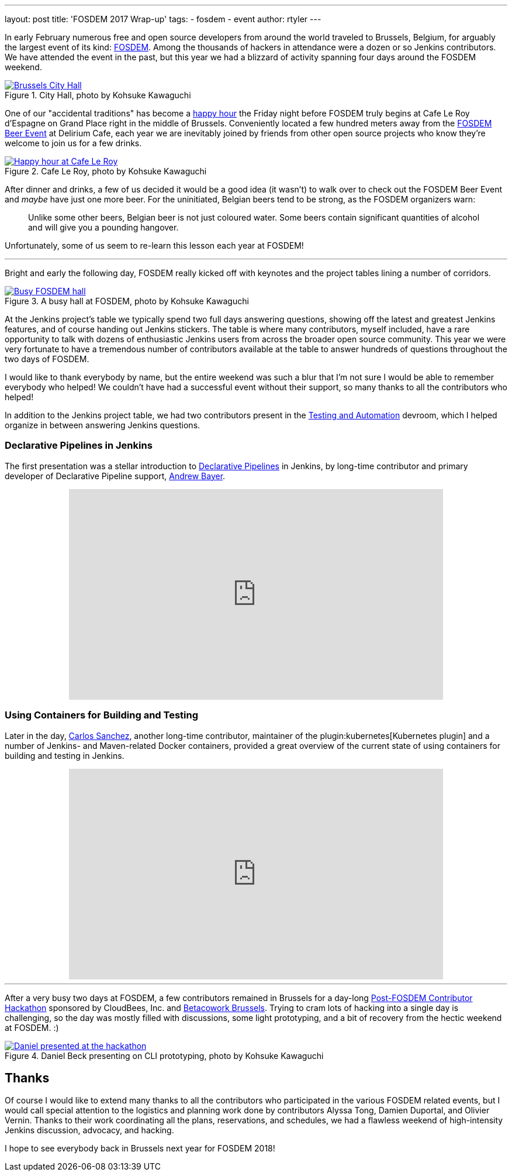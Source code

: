 ---
layout: post
title: 'FOSDEM 2017 Wrap-up'
tags:
- fosdem
- event
author: rtyler
---


In early February numerous free and open source developers from around the
world traveled to Brussels, Belgium, for arguably the largest event of its
kind:
link:https://fosdem.org[FOSDEM]. Among the thousands of hackers in attendance
were a dozen or so Jenkins contributors. We have attended the event in the
past, but this year we had a blizzard of activity spanning four days around the FOSDEM
weekend.

.City Hall, photo by Kohsuke Kawaguchi
image::https://c1.staticflickr.com/3/2328/32449169840_f8fec9c11a_z.jpg[Brussels City Hall, role=center, link="https://www.flickr.com/photos/12508267@N00/32449169840/in/album-72157680098353926/"]


One of our "accidental traditions" has become a
link:https://www.meetup.com/jenkinsmeetup/events/236370435/[happy hour]
the Friday night before FOSDEM truly begins at Cafe Le Roy d'Espagne on Grand
Place right in the middle of Brussels. Conveniently located a few hundred meters away from the
link:https://fosdem.org/2017/beerevent/[FOSDEM Beer Event]
at Delirium Cafe, each year we are inevitably joined by friends from other open
source projects who know they're welcome to join us for a few drinks.

.Cafe Le Roy, photo by Kohsuke Kawaguchi
image::https://c1.staticflickr.com/1/497/31987111834_39773bc5ab_z.jpg[Happy hour at Cafe Le Roy, role=center, link="https://www.flickr.com/photos/12508267@N00/31987111834/in/album-72157680098353926/""]

After dinner and drinks, a few of us decided it would be a good idea (it
wasn't) to walk over to check out the FOSDEM Beer Event and _maybe_ have just
one more beer. For the uninitiated, Belgian beers tend to be strong, as the FOSDEM organizers warn:

[quote]
____
Unlike some other beers, Belgian beer is not just coloured water. Some beers
contain significant quantities of alcohol and will give you a pounding
hangover.
____

Unfortunately, some of us seem to re-learn this lesson each year at FOSDEM!

---

Bright and early the following day, FOSDEM really kicked off with keynotes and
the project tables lining a number of corridors.

.A busy hall at FOSDEM, photo by Kohsuke Kawaguchi
image::https://c1.staticflickr.com/3/2035/32706234821_2997a98b52_z.jpg[Busy FOSDEM hall, role=center, link="https://www.flickr.com/photos/12508267@N00/32706234821/in/album-72157680098353926/""]

At the Jenkins project's table we typically spend two full days answering questions,
showing off the latest and greatest Jenkins features, and of course handing out
Jenkins stickers. The table is where many contributors, myself included, have
a rare opportunity to talk with dozens of enthusiastic Jenkins users from
across the broader open source community. This year we were very fortunate to have a
tremendous number of contributors available at the table to answer hundreds of
questions throughout the two days of FOSDEM.

I would like to thank everybody by name, but the entire weekend was such a blur
that I'm not sure I would be able to remember everybody who helped! We couldn't have
had a successful event without their support, so many thanks to all the
contributors who helped!

In addition to the Jenkins project table, we had two contributors present in
the
link:https://fosdem.org/2017/schedule/track/testing_and_automation/[Testing and Automation]
devroom, which I helped organize in between answering Jenkins questions.

=== Declarative Pipelines in Jenkins

The first presentation was a stellar introduction to
link:/doc/book/pipeline[Declarative Pipelines]
in Jenkins, by long-time contributor and primary developer of Declarative
Pipeline support,
link:https://github.com/abayer[Andrew Bayer].

++++
<center>
    <iframe width="640" height="360" src="https://www.youtube-nocookie.com/embed/utztUGvZ_EA" frameborder="0" allowfullscreen></iframe>
</center>
++++

=== Using Containers for Building and Testing

Later in the day,
link:https://github.com/carlossg[Carlos Sanchez],
another long-time contributor, maintainer of the
plugin:kubernetes[Kubernetes plugin] and a number of Jenkins- and Maven-related
Docker containers, provided a great overview of the current state of using
containers for building and testing in Jenkins.

++++
<center>
    <iframe width="640" height="360" src="https://www.youtube-nocookie.com/embed/YjTG9imfbOU" frameborder="0" allowfullscreen></iframe>
</center>
++++

---

After a very busy two days at FOSDEM, a few contributors remained in Brussels
for a day-long
link:https://www.meetup.com/jenkinsmeetup/events/236370750/[Post-FOSDEM Contributor Hackathon]
sponsored by CloudBees, Inc. and
link:https://www.betacowork.com/[Betacowork Brussels]. Trying to cram lots of
hacking into a single day is challenging, so the day was mostly filled with
discussions, some light prototyping, and a bit of recovery from the hectic
weekend at FOSDEM. :)


.Daniel Beck presenting on CLI prototyping, photo by Kohsuke Kawaguchi
image::https://c1.staticflickr.com/3/2087/32015233063_47128bac1c_z.jpg[Daniel presented at the hackathon, role=center, link="https://www.flickr.com/photos/12508267@N00/32015233063/in/album-72157680098353926/"]


== Thanks

Of course I would like to extend many thanks to all the contributors who
participated in the various FOSDEM related events, but I would call special
attention to the logistics and planning work done by contributors Alyssa Tong,
Damien Duportal, and Olivier Vernin. Thanks to their work coordinating all the
plans, reservations, and schedules, we had a flawless weekend
of high-intensity Jenkins discussion, advocacy, and hacking.


I hope to see everybody back in Brussels next year for FOSDEM 2018!
